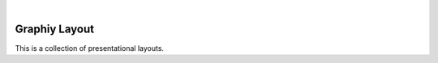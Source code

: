 .. image:: https://travis-ci.org/Graphiy/layout.svg?branch=master
    :target: https://travis-ci.org/Graphiy/layout
|

Graphiy Layout
==============
This is a collection of presentational layouts.

